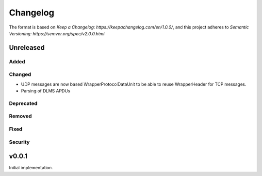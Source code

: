=========
Changelog
=========

The format is based on `Keep a Changelog: https://keepachangelog.com/en/1.0.0/`,
and this project adheres to `Semantic Versioning: https://semver.org/spec/v2.0.0.html`

Unreleased
----------

Added
^^^^^

Changed
^^^^^^^
-   UDP messages are now based WrapperProtocolDataUnit to be able to reuse
    WrapperHeader for TCP messages.
-   Parsing of DLMS APDUs

Deprecated
^^^^^^^^^^

Removed
^^^^^^^

Fixed
^^^^^

Security
^^^^^^^^


v0.0.1
------

Initial implementation.
